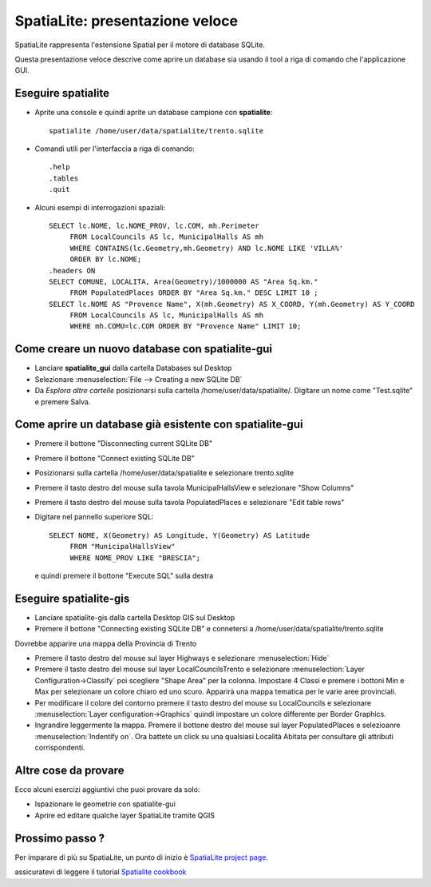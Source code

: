﻿********************************************************************************
SpatiaLite: presentazione veloce
********************************************************************************

SpatiaLite rappresenta l'estensione Spatial per il motore di database SQLite.

Questa presentazione veloce descrive come aprire un database sia usando il tool a riga di comando che l'applicazione GUI.


Eseguire spatialite
================================================================================

* Aprite una console e quindi aprite un database campione con **spatialite**::

   spatialite /home/user/data/spatialite/trento.sqlite
   
* Comandi utili per l'interfaccia a riga di comando::

   .help
   .tables
   .quit

* Alcuni esempi di interrogazioni spaziali::

   SELECT lc.NOME, lc.NOME_PROV, lc.COM, mh.Perimeter
        FROM LocalCouncils AS lc, MunicipalHalls AS mh
        WHERE CONTAINS(lc.Geometry,mh.Geometry) AND lc.NOME LIKE 'VILLA%'
        ORDER BY lc.NOME;
   .headers ON
   SELECT COMUNE, LOCALITA, Area(Geometry)/1000000 AS "Area Sq.km."
        FROM PopulatedPlaces ORDER BY "Area Sq.km." DESC LIMIT 10 ;
   SELECT lc.NOME AS "Provence Name", X(mh.Geometry) AS X_COORD, Y(mh.Geometry) AS Y_COORD
        FROM LocalCouncils AS lc, MunicipalHalls AS mh
        WHERE mh.COMU=lc.COM ORDER BY "Provence Name" LIMIT 10;


Come creare un nuovo database con **spatialite-gui**
================================================================================
* Lanciare **spatialite_gui** dalla cartella Databases sul Desktop
* Selezionare :menuselection:`File --> Creating a new SQLite DB`
* Da `Esplora altre cartelle` posizionarsi sulla cartella /home/user/data/spatialite/. Digitare un nome come "Test.sqlite" e premere Salva.

Come aprire un database già esistente con **spatialite-gui**
================================================================================

* Premere il bottone "Disconnecting current SQLite DB"
* Premere il bottone "Connect existing SQLite DB"
* Posizionarsi sulla cartella /home/user/data/spatialite e selezionare trento.sqlite
* Premere il tasto destro del mouse sulla tavola MunicipalHallsView e selezionare "Show Columns"
* Premere il tasto destro del mouse sulla tavola PopulatedPlaces e selezionare "Edit table rows"
* Digitare nel pannello superiore SQL::

   SELECT NOME, X(Geometry) AS Longitude, Y(Geometry) AS Latitude
        FROM "MunicipalHallsView"
        WHERE NOME_PROV LIKE "BRESCIA";

  e quindi premere il bottone "Execute SQL" sulla destra

 
Eseguire spatialite-gis
================================================================================

* Lanciare spatialite-gis dalla cartella Desktop GIS sul Desktop
* Premere il bottone "Connecting existing SQLite DB" e connetersi a /home/user/data/spatialite/trento.sqlite

Dovrebbe apparire una mappa della Provincia di Trento

- Premere il tasto destro del mouse sul layer Highways e selezionare :menuselection:`Hide`
- Premere il tasto destro del mouse sul layer LocalCouncilsTrento e selezionare :menuselection:`Layer Configuration->Classify` poi scegliere "Shape Area" per la colonna. Impostare 4 Classi e premere i bottoni Min e Max per selezionare un colore chiaro ed uno scuro. Apparirà una mappa tematica per le varie aree provinciali.
- Per modificare il colore del contorno premere il tasto destro del mouse su LocalCouncils e selezionare :menuselection:`Layer configuration->Graphics` quindi impostare un colore differente per Border Graphics.
- Ingrandire leggermente la mappa. Premere il bottone destro del mouse sul layer PopulatedPlaces e selezioanre :menuselection:`Indentify on`. Ora battete un click su una qualsiasi Località Abitata per consultare gli attributi corrispondenti.


Altre cose da provare
================================================================================
Ecco alcuni esercizi aggiuntivi che puoi provare da solo:

* Ispazionare le geometrie con spatialite-gui
* Aprire ed editare qualche layer SpatiaLite tramite QGIS


Prossimo passo ?
================================================================================

Per imparare di più su SpatiaLite, un punto di inizio è  `SpatiaLite project page`_.

.. _`SpatiaLite project page`: https://www.gaia-gis.it/fossil/libspatialite/index

assicuratevi di leggere il tutorial `Spatialite cookbook`_

.. _`Spatialite cookbook`: http://www.gaia-gis.it/gaia-sins/spatialite-cookbook/index.html